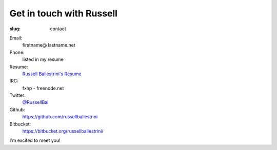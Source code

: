 Get in touch with Russell
#########################

:slug: contact

Email:
 firstname@ lastname.net

Phone:
 listed in my resume

Resume:
 `Russell Ballestrini's Resume </uploads/russell.ballestrini.resume.pdf>`_

IRC:
 fxhp - freenode.net

Twitter:
 `@RussellBal <https://twitter.com/RussellBal>`_

Github:
 https://github.com/russellballestrini

Bitbucket:
 https://bitbucket.org/russellballestrini/

I'm excited to meet you!
